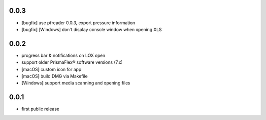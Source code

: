
0.0.3
-----

* [bugfix] use pfreader 0.0.3, export pressure information
* [bugfix] [Windows] don't display console window when opening XLS 

0.0.2
-----

* progress bar & notifications on LOX open
* support older PrismaFlex® software versions (7.x)
* [macOS] custom icon for app 
* [macOS] build DMG via Makefile
* [Windows] support media scanning and opening files

0.0.1
-----

* first public release
  
